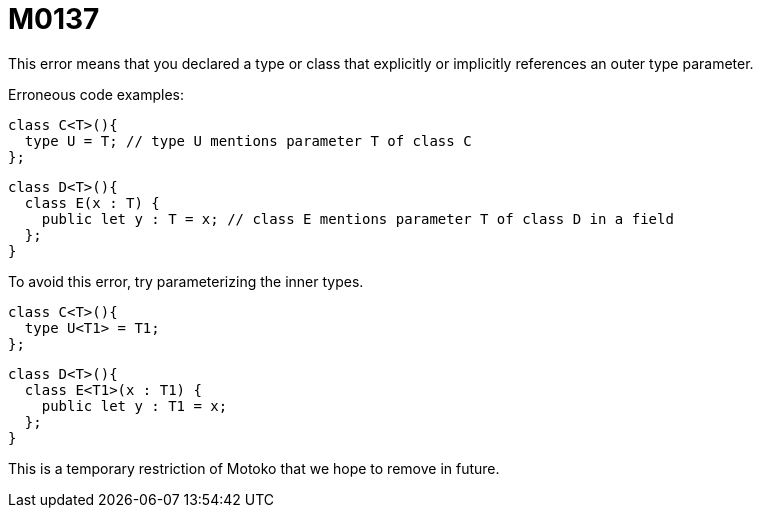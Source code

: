 = M0137

This error means that you declared a type or class that explicitly or implicitly references
an outer type parameter.

Erroneous code examples:

  class C<T>(){
    type U = T; // type U mentions parameter T of class C
  };

  class D<T>(){
    class E(x : T) {
      public let y : T = x; // class E mentions parameter T of class D in a field
    };
  }

To avoid this error, try parameterizing the inner types.

  class C<T>(){
    type U<T1> = T1;
  };

  class D<T>(){
    class E<T1>(x : T1) {
      public let y : T1 = x;
    };
  }

This is a temporary restriction of Motoko that we hope to remove in future.

